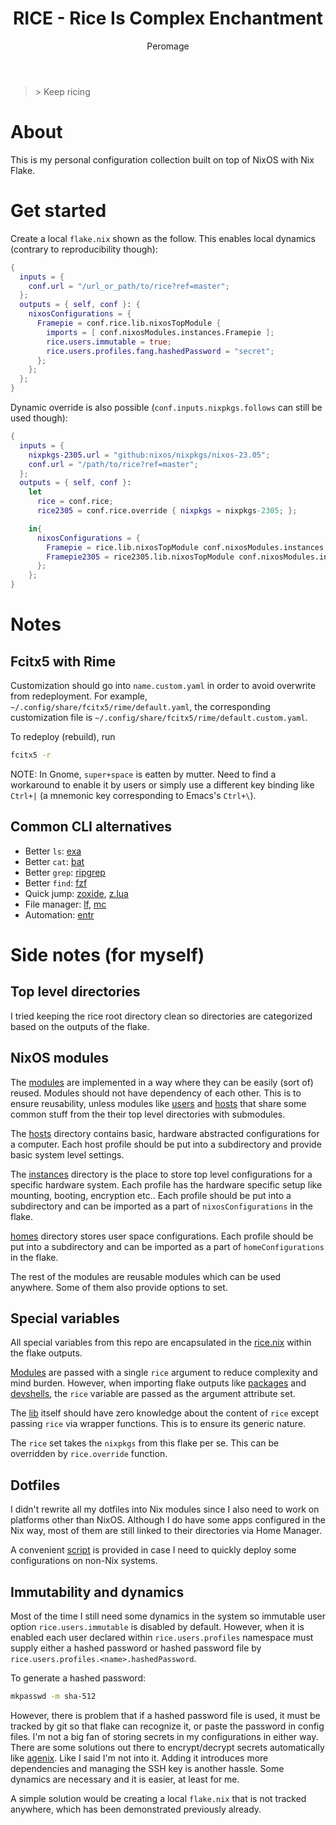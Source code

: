 #+title: RICE - Rice Is Complex Enchantment
#+author: Peromage

#+begin_quote
> Keep ricing
#+end_quote

* About
This is my personal configuration collection built on top of NixOS with Nix Flake.

* Get started
Create a local =flake.nix= shown as the follow.  This enables local dynamics (contrary to reproducibility though):

#+begin_src nix
{
  inputs = {
    conf.url = "/url_or_path/to/rice?ref=master";
  };
  outputs = { self, conf }: {
    nixosConfigurations = {
      Framepie = conf.rice.lib.nixosTopModule {
        imports = [ conf.nixosModules.instances.Framepie ];
        rice.users.immutable = true;
        rice.users.profiles.fang.hashedPassword = "secret";
      };
    };
  };
}
#+end_src

Dynamic override is also possible (=conf.inputs.nixpkgs.follows= can still be used though):

#+begin_src nix
{
  inputs = {
    nixpkgs-2305.url = "github:nixos/nixpkgs/nixos-23.05";
    conf.url = "/path/to/rice?ref=master";
  };
  outputs = { self, conf }:
    let
      rice = conf.rice;
      rice2305 = conf.rice.override { nixpkgs = nixpkgs-2305; };

    in{
      nixosConfigurations = {
        Framepie = rice.lib.nixosTopModule conf.nixosModules.instances.Framepie;
        Framepie2305 = rice2305.lib.nixosTopModule conf.nixosModules.instances.Framepie;
      };
    };
}
#+end_src

* Notes
** Fcitx5 with Rime
Customization should go into =name.custom.yaml= in order to avoid overwrite from redeployment.  For example, =~/.config/share/fcitx5/rime/default.yaml=, the corresponding customization file is =~/.config/share/fcitx5/rime/default.custom.yaml=.

To redeploy (rebuild), run
#+begin_src sh
fcitx5 -r
#+end_src

NOTE: In Gnome, ~super+space~ is eatten by mutter.  Need to find a workaround to enable it by users or simply use a different key binding like ~Ctrl+|~ (a mnemonic key corresponding to Emacs's ~Ctrl+\~).

** Common CLI alternatives
- Better =ls=: [[https://github.com/ogham/exa][exa]]
- Better =cat=: [[https://github.com/sharkdp/bat][bat]]
- Better =grep=: [[https://github.com/BurntSushi/ripgrep][ripgrep]]
- Better =find=: [[https://github.com/junegunn/fzf][fzf]]
- Quick jump: [[https://github.com/ajeetdsouza/zoxide][zoxide]], [[https://github.com/skywind3000/z.lua][z.lua]]
- File manager: [[https://github.com/gokcehan/lf][lf]], [[https://midnight-commander.org][mc]]
- Automation: [[https://github.com/eradman/entr][entr]]

* Side notes (for myself)
** Top level directories
I tried keeping the rice root directory clean so directories are categorized based on the outputs of the flake.

** NixOS modules
The [[./modules][modules]] are implemented in a way where they can be easily (sort of) reused.  Modules should not have dependency of each other.  This is to ensure reusability, unless modules like [[./modules/users][users]] and [[./modules/hosts][hosts]] that share some common stuff from the their top level directories with submodules.

The [[./modules/hosts][hosts]] directory contains basic, hardware abstracted configurations for a computer.  Each host profile should be put into a subdirectory and provide basic system level settings.

The [[./modules/instances][instances]] directory is the place to store top level configurations for a specific hardware system.  Each profile has the hardware specific setup like mounting, booting, encryption etc..  Each profile should be put into a subdirectory and can be imported as a part of =nixosConfigurations= in the flake.

[[./modules/homes][homes]] directory stores user space configurations.  Each profile should be put into a subdirectory and can be imported as a part of =homeConfigurations= in the flake.

The rest of the modules are reusable modules which can be used anywhere.  Some of them also provide options to set.

** Special variables
All special variables from this repo are encapsulated in the [[./rice.nix][rice.nix]] within the flake outputs.

[[./modules][Modules]] are passed with a single =rice= argument to reduce complexity and mind burden.  However, when importing flake outputs like [[./packages][packages]] and [[./devshells][devshells]], the =rice= variable are passed as the argument attribute set.

The [[./lib][lib]] itself should have zero knowledge about the content of =rice= except passing =rice= via wrapper functions.  This is to ensure its generic nature.

The =rice= set takes the =nixpkgs= from this flake per se.  This can be overridden by =rice.override= function.

** Dotfiles
I didn't rewrite all my dotfiles into Nix modules since I also need to work on platforms other than NixOS.  Although I do have some apps configured in the Nix way, most of them are still linked to their directories via Home Manager.

A convenient [[./dotfiles/stow.sh][script]] is provided in case I need to quickly deploy some configurations on non-Nix systems.

** Immutability and dynamics
Most of the time I still need some dynamics in the system so immutable user option =rice.users.immutable= is disabled by default.  However, when it is enabled each user declared within =rice.users.profiles= namespace must supply either a hashed password or hashed password file by =rice.users.profiles.<name>.hashedPassword=.

To generate a hashed password:

#+begin_src bash
mkpasswd -m sha-512
#+end_src

However, there is problem that if a hashed password file is used, it must be tracked by git so that flake can recognize it, or paste the password in config files.  I'm not a big fan of storing secrets in my configurations in either way.  There are some solutions out there to encrypt/decrypt secrets automatically like [[https://github.com/ryantm/agenix][agenix]].  Like I said I'm not into it.  Adding it introduces more dependencies and managing the SSH key is another hassle.  Some dynamics are necessary and it is easier, at least for me.

A simple solution would be creating a local =flake.nix= that is not tracked anywhere, which has been demonstrated previously already.
